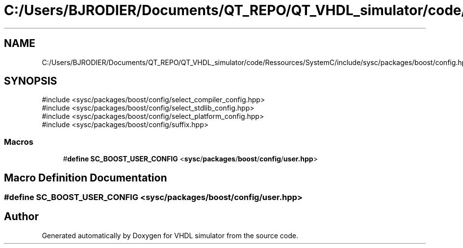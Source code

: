 .TH "C:/Users/BJRODIER/Documents/QT_REPO/QT_VHDL_simulator/code/Ressources/SystemC/include/sysc/packages/boost/config.hpp" 3 "VHDL simulator" \" -*- nroff -*-
.ad l
.nh
.SH NAME
C:/Users/BJRODIER/Documents/QT_REPO/QT_VHDL_simulator/code/Ressources/SystemC/include/sysc/packages/boost/config.hpp
.SH SYNOPSIS
.br
.PP
\fR#include <sysc/packages/boost/config/select_compiler_config\&.hpp>\fP
.br
\fR#include <sysc/packages/boost/config/select_stdlib_config\&.hpp>\fP
.br
\fR#include <sysc/packages/boost/config/select_platform_config\&.hpp>\fP
.br
\fR#include <sysc/packages/boost/config/suffix\&.hpp>\fP
.br

.SS "Macros"

.in +1c
.ti -1c
.RI "#\fBdefine\fP \fBSC_BOOST_USER_CONFIG\fP   <\fBsysc\fP/\fBpackages\fP/\fBboost\fP/\fBconfig\fP/\fBuser\&.hpp\fP>"
.br
.in -1c
.SH "Macro Definition Documentation"
.PP 
.SS "#\fBdefine\fP SC_BOOST_USER_CONFIG   <\fBsysc\fP/\fBpackages\fP/\fBboost\fP/\fBconfig\fP/\fBuser\&.hpp\fP>"

.SH "Author"
.PP 
Generated automatically by Doxygen for VHDL simulator from the source code\&.
